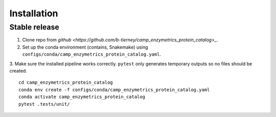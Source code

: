 .. highlight:: shell

============
Installation
============


Stable release
--------------

1. Clone repo from `github <https://github.com/b-tierney/camp_enzymetrics_protein_catalog>_`. 

2. Set up the conda environment (contains, Snakemake) using ``configs/conda/camp_enzymetrics_protein_catalog.yaml``. 

3. Make sure the installed pipeline works correctly. ``pytest`` only generates temporary outputs so no files should be created.
::
    cd camp_enzymetrics_protein_catalog
    conda env create -f configs/conda/camp_enzymetrics_protein_catalog.yaml
    conda activate camp_enzymetrics_protein_catalog
    pytest .tests/unit/

